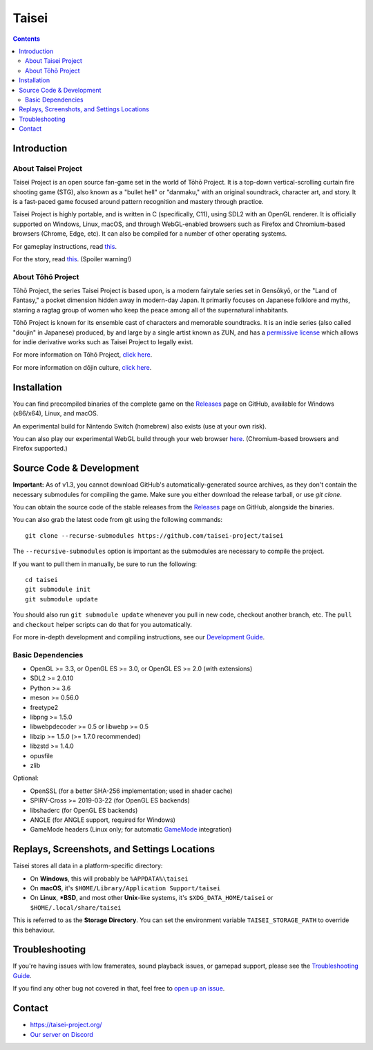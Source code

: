 Taisei
======

.. contents::

Introduction
------------

About Taisei Project
^^^^^^^^^^^^^^^^^^^^

Taisei Project is an open source fan-game set in the world of Tōhō
Project. It is a top-down vertical-scrolling curtain fire shooting game (STG),
also known as a "bullet hell" or "danmaku," with an original soundtrack,
character art, and story. It is a fast-paced game focused around pattern
recognition and mastery through practice.

Taisei Project is highly portable, and is written in C (specifically, C11),
using SDL2 with an OpenGL renderer. It is officially supported on Windows,
Linux, macOS, and through WebGL-enabled browsers such as Firefox and
Chromium-based browsers (Chrome, Edge, etc). It can also be compiled for a
number of other operating systems.

For gameplay instructions, read `this <doc/GAME.rst>`__.

For the story, read `this <doc/STORY.txt>`__. (Spoiler warning!)

About Tōhō Project
^^^^^^^^^^^^^^^^^^

Tōhō Project, the series Taisei Project is based upon, is a modern fairytale
series set in Gensōkyō, or the "Land of Fantasy," a pocket dimension hidden away
in modern-day Japan. It primarily focuses on Japanese folklore and myths,
starring a ragtag group of women who keep the peace among all of the
supernatural inhabitants.

Tōhō Project is known for its ensemble cast of characters and memorable
soundtracks. It is an indie series (also called "doujin" in Japanese) produced,
by and large by a single artist known as ZUN, and has a
`permissive license <https://en.touhouwiki.net/wiki/Touhou_Wiki:Copyrights#Copyright_status.2FTerms_of_Use_of_the_Touhou_Project>`__
which allows for indie derivative works such as Taisei Project to legally exist.

For more information on Tōhō Project,
`click here <https://en.wikipedia.org/wiki/Touhou_Project>`__.

For more information on dōjin culture,
`click here <https://en.wikipedia.org/wiki/D%C5%8Djin>`__.

Installation
------------

You can find precompiled binaries of the complete game on the
`Releases <https://github.com/taisei-project/taisei/releases>`__ page on
GitHub, available for Windows (x86/x64), Linux, and macOS.

An experimental build for Nintendo Switch (homebrew) also exists (use at your
own risk).

You can also play our experimental WebGL build through your web browser
`here <https://play.taisei-project.org/>`__. (Chromium-based browsers and
Firefox supported.)

Source Code & Development
-------------------------

**Important:** As of v1.3, you cannot download GitHub's automatically-generated
source archives, as they don't contain the necessary submodules for compiling
the game. Make sure you either download the release tarball, or use `git clone`.

You can obtain the source code of the stable releases from the
`Releases <https://github.com/taisei-project/taisei/releases>`__ page on
GitHub, alongside the binaries.

You can also grab the latest code from git using the following commands:

::

    git clone --recurse-submodules https://github.com/taisei-project/taisei

The ``--recursive-submodules`` option is important as the submodules are
necessary to compile the project.

If you want to pull them in manually, be sure to run the following:

::

    cd taisei
    git submodule init
    git submodule update

You should also run ``git submodule update`` whenever you pull in
new code, checkout another branch, etc. The ``pull`` and ``checkout`` helper
scripts can do that for you automatically.

For more in-depth development and compiling instructions, see our
`Development Guide <doc/DEVELOPMENT.rst>`__.

Basic Dependencies
^^^^^^^^^^^^^^^^^^

-  OpenGL >= 3.3, or OpenGL ES >= 3.0, or OpenGL ES >= 2.0 (with extensions)
-  SDL2 >= 2.0.10
-  Python >= 3.6
-  meson >= 0.56.0
-  freetype2
-  libpng >= 1.5.0
-  libwebpdecoder >= 0.5 or libwebp >= 0.5
-  libzip >= 1.5.0 (>= 1.7.0 recommended)
-  libzstd >= 1.4.0
-  opusfile
-  zlib

Optional:

-  OpenSSL (for a better SHA-256 implementation; used in shader cache)
-  SPIRV-Cross >= 2019-03-22 (for OpenGL ES backends)
-  libshaderc (for OpenGL ES backends)
-  ANGLE (for ANGLE support, required for Windows)
-  GameMode headers (Linux only; for automatic `GameMode
   <https://github.com/FeralInteractive/gamemode>`__ integration)


Replays, Screenshots, and Settings Locations
--------------------------------------------

Taisei stores all data in a platform-specific directory:

-  On **Windows**, this will probably be ``%APPDATA%\taisei``
-  On **macOS**, it's ``$HOME/Library/Application Support/taisei``
-  On **Linux**, **\*BSD**, and most other **Unix**-like systems, it's
   ``$XDG_DATA_HOME/taisei`` or ``$HOME/.local/share/taisei``

This is referred to as the **Storage Directory**. You can set the environment
variable ``TAISEI_STORAGE_PATH`` to override this behaviour.

Troubleshooting
---------------

If you're having issues with low framerates, sound playback issues, or gamepad
support, please see the `Troubleshooting Guide <doc/TROUBLESHOOTING.rst>`__.

If you find any other bug not covered in that, feel free to
`open up an issue <https://github.com/taisei-project/taisei/issues>`__.

Contact
-------

-  https://taisei-project.org/

-  `Our server on Discord <https://discord.gg/JEHCMzW>`__
